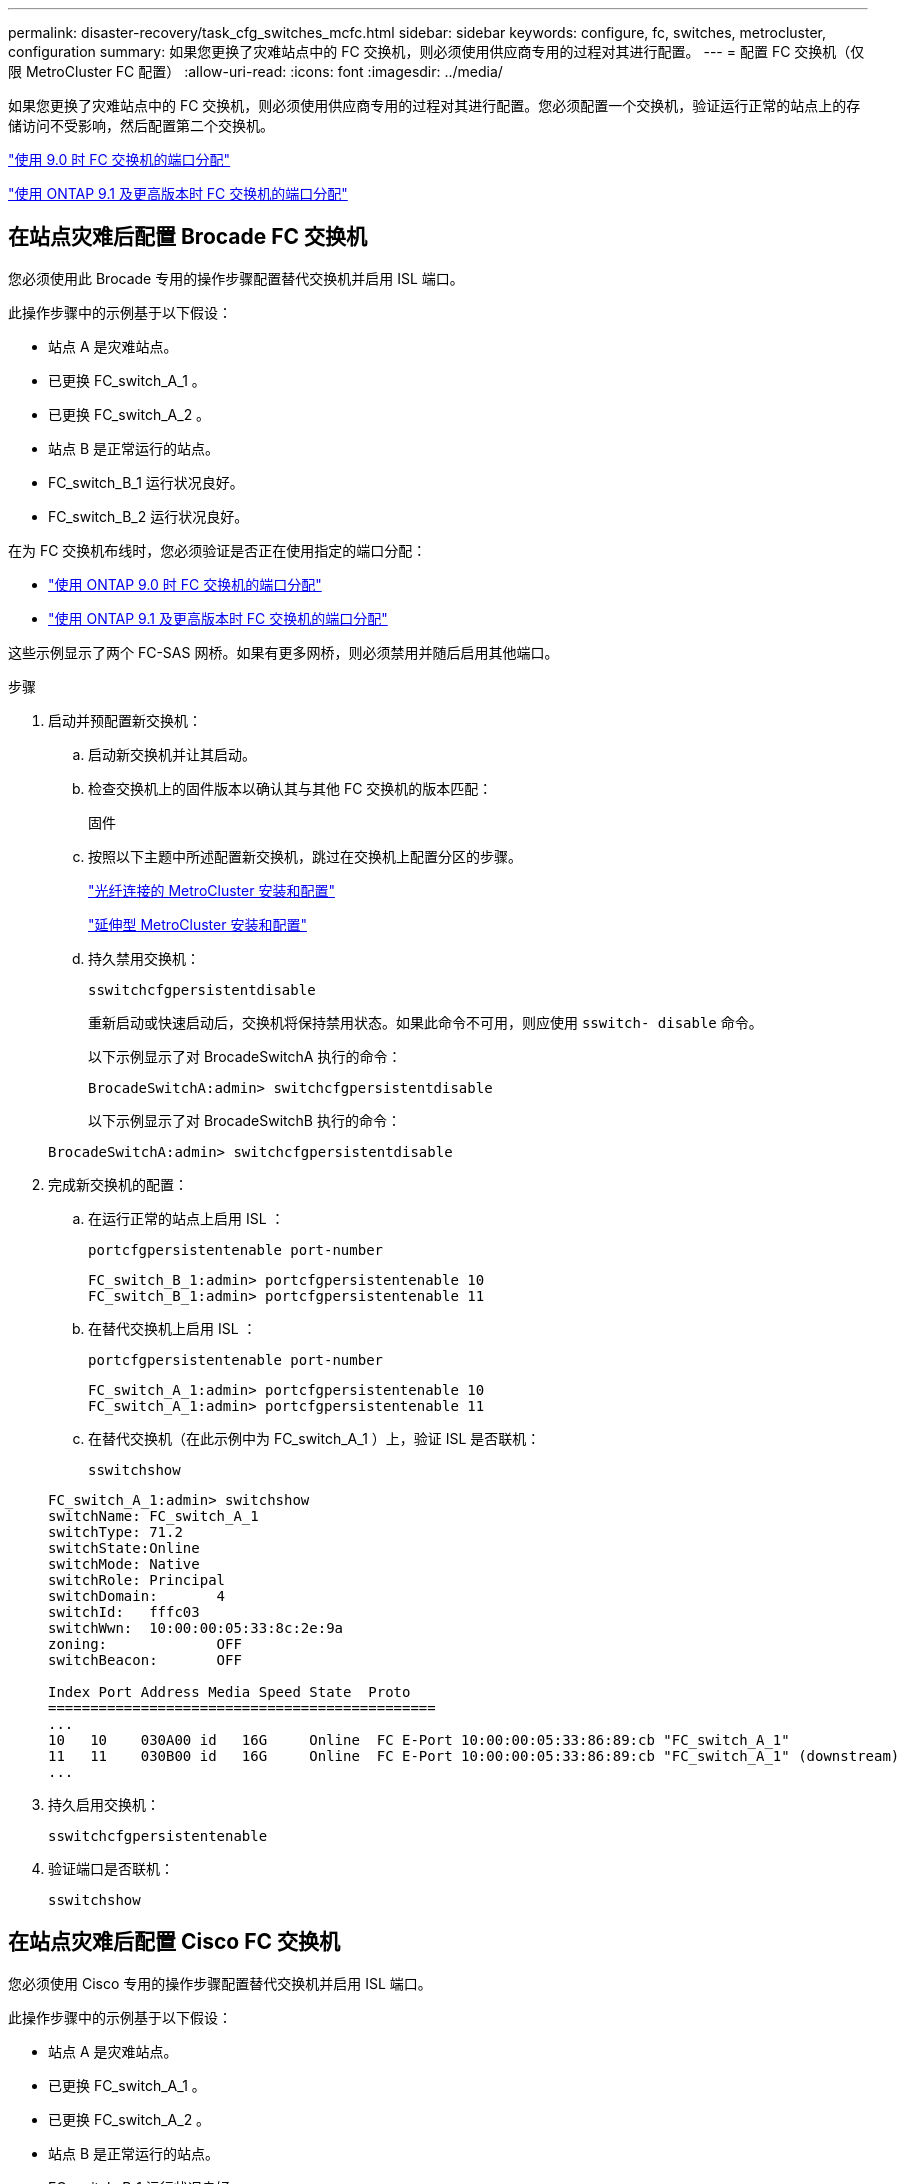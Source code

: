 ---
permalink: disaster-recovery/task_cfg_switches_mcfc.html 
sidebar: sidebar 
keywords: configure, fc, switches, metrocluster, configuration 
summary: 如果您更换了灾难站点中的 FC 交换机，则必须使用供应商专用的过程对其进行配置。 
---
= 配置 FC 交换机（仅限 MetroCluster FC 配置）
:allow-uri-read: 
:icons: font
:imagesdir: ../media/


[role="lead"]
如果您更换了灾难站点中的 FC 交换机，则必须使用供应商专用的过程对其进行配置。您必须配置一个交换机，验证运行正常的站点上的存储访问不受影响，然后配置第二个交换机。

link:../install-fc/concept_port_assignments_for_fc_switches_when_using_ontap_9_0.html["使用 9.0 时 FC 交换机的端口分配"]

link:../install-fc/concept_port_assignments_for_fc_switches_when_using_ontap_9_1_and_later.html["使用 ONTAP 9.1 及更高版本时 FC 交换机的端口分配"]



== 在站点灾难后配置 Brocade FC 交换机

您必须使用此 Brocade 专用的操作步骤配置替代交换机并启用 ISL 端口。

此操作步骤中的示例基于以下假设：

* 站点 A 是灾难站点。
* 已更换 FC_switch_A_1 。
* 已更换 FC_switch_A_2 。
* 站点 B 是正常运行的站点。
* FC_switch_B_1 运行状况良好。
* FC_switch_B_2 运行状况良好。


在为 FC 交换机布线时，您必须验证是否正在使用指定的端口分配：

* link:../install-fc/concept_port_assignments_for_fc_switches_when_using_ontap_9_0.html["使用 ONTAP 9.0 时 FC 交换机的端口分配"]
* link:../install-fc/concept_port_assignments_for_fc_switches_when_using_ontap_9_1_and_later.html["使用 ONTAP 9.1 及更高版本时 FC 交换机的端口分配"]


这些示例显示了两个 FC-SAS 网桥。如果有更多网桥，则必须禁用并随后启用其他端口。

.步骤
. 启动并预配置新交换机：
+
.. 启动新交换机并让其启动。
.. 检查交换机上的固件版本以确认其与其他 FC 交换机的版本匹配：
+
`固件`

.. 按照以下主题中所述配置新交换机，跳过在交换机上配置分区的步骤。
+
link:../install-fc/index.html["光纤连接的 MetroCluster 安装和配置"]

+
link:../install-stretch/concept_considerations_differences.html["延伸型 MetroCluster 安装和配置"]

.. 持久禁用交换机：
+
`sswitchcfgpersistentdisable`

+
重新启动或快速启动后，交换机将保持禁用状态。如果此命令不可用，则应使用 `sswitch- disable` 命令。

+
以下示例显示了对 BrocadeSwitchA 执行的命令：

+
[listing]
----
BrocadeSwitchA:admin> switchcfgpersistentdisable
----
+
以下示例显示了对 BrocadeSwitchB 执行的命令：

+
[listing]
----
BrocadeSwitchA:admin> switchcfgpersistentdisable
----


. 完成新交换机的配置：
+
.. 在运行正常的站点上启用 ISL ：
+
`portcfgpersistentenable port-number`

+
[listing]
----
FC_switch_B_1:admin> portcfgpersistentenable 10
FC_switch_B_1:admin> portcfgpersistentenable 11
----
.. 在替代交换机上启用 ISL ：
+
`portcfgpersistentenable port-number`

+
[listing]
----
FC_switch_A_1:admin> portcfgpersistentenable 10
FC_switch_A_1:admin> portcfgpersistentenable 11
----
.. 在替代交换机（在此示例中为 FC_switch_A_1 ）上，验证 ISL 是否联机：
+
`sswitchshow`

+
[listing]
----
FC_switch_A_1:admin> switchshow
switchName: FC_switch_A_1
switchType: 71.2
switchState:Online
switchMode: Native
switchRole: Principal
switchDomain:       4
switchId:   fffc03
switchWwn:  10:00:00:05:33:8c:2e:9a
zoning:             OFF
switchBeacon:       OFF

Index Port Address Media Speed State  Proto
==============================================
...
10   10    030A00 id   16G     Online  FC E-Port 10:00:00:05:33:86:89:cb "FC_switch_A_1"
11   11    030B00 id   16G     Online  FC E-Port 10:00:00:05:33:86:89:cb "FC_switch_A_1" (downstream)
...
----


. 持久启用交换机：
+
`sswitchcfgpersistentenable`

. 验证端口是否联机：
+
`sswitchshow`





== 在站点灾难后配置 Cisco FC 交换机

您必须使用 Cisco 专用的操作步骤配置替代交换机并启用 ISL 端口。

此操作步骤中的示例基于以下假设：

* 站点 A 是灾难站点。
* 已更换 FC_switch_A_1 。
* 已更换 FC_switch_A_2 。
* 站点 B 是正常运行的站点。
* FC_switch_B_1 运行状况良好。
* FC_switch_B_2 运行状况良好。


.步骤
. 配置交换机：
+
.. 请参见 link:../install-fc/index.html["光纤连接的 MetroCluster 安装和配置"]
.. 按照中的步骤配置交换机 link:../install-fc/task_reset_the_cisco_fc_switch_to_factory_defaults.html["配置 Cisco FC 交换机"] 第节 " 在 Cisco FC 交换机上配置分区 " 部分的 _except _ ：
+
分区将在此操作步骤中稍后进行配置。



. 在运行正常的交换机（在此示例中为 FC_switch_B_1 ）上，启用 ISL 端口。
+
以下示例显示了用于启用端口的命令：

+
[listing]
----
FC_switch_B_1# conf t
FC_switch_B_1(config)# int fc1/14-15
FC_switch_B_1(config)# no shut
FC_switch_B_1(config)# end
FC_switch_B_1# copy running-config startup-config
FC_switch_B_1#
----
. 使用 show interface brief 命令验证 ISL 端口是否已启动。
. 从网络结构中检索分区信息。
+
以下示例显示了用于分发分区配置的命令：

+
[listing]
----
FC_switch_B_1(config-zone)# zoneset distribute full vsan 10
FC_switch_B_1(config-zone)# zoneset distribute full vsan 20
FC_switch_B_1(config-zone)# end
----
+
FC_switch_B_1 将分发到 "vsan 10" 和 "vsan 20" 网络结构中的所有其他交换机，分区信息将从 FC_switch_A_1 中检索。

. 在运行状况良好的交换机上，验证是否已从配对交换机正确检索分区信息：
+
`s如何分区`

+
[listing]
----
FC_switch_B_1# show zone
zone name FC-VI_Zone_1_10 vsan 10
  interface fc1/1 swwn 20:00:54:7f:ee:e3:86:50
  interface fc1/2 swwn 20:00:54:7f:ee:e3:86:50
  interface fc1/1 swwn 20:00:54:7f:ee:b8:24:c0
  interface fc1/2 swwn 20:00:54:7f:ee:b8:24:c0

zone name STOR_Zone_1_20_25A vsan 20
  interface fc1/5 swwn 20:00:54:7f:ee:e3:86:50
  interface fc1/8 swwn 20:00:54:7f:ee:e3:86:50
  interface fc1/9 swwn 20:00:54:7f:ee:e3:86:50
  interface fc1/10 swwn 20:00:54:7f:ee:e3:86:50
  interface fc1/11 swwn 20:00:54:7f:ee:e3:86:50
  interface fc1/8 swwn 20:00:54:7f:ee:b8:24:c0
  interface fc1/9 swwn 20:00:54:7f:ee:b8:24:c0
  interface fc1/10 swwn 20:00:54:7f:ee:b8:24:c0
  interface fc1/11 swwn 20:00:54:7f:ee:b8:24:c0

zone name STOR_Zone_1_20_25B vsan 20
  interface fc1/8 swwn 20:00:54:7f:ee:e3:86:50
  interface fc1/9 swwn 20:00:54:7f:ee:e3:86:50
  interface fc1/10 swwn 20:00:54:7f:ee:e3:86:50
  interface fc1/11 swwn 20:00:54:7f:ee:e3:86:50
  interface fc1/5 swwn 20:00:54:7f:ee:b8:24:c0
  interface fc1/8 swwn 20:00:54:7f:ee:b8:24:c0
  interface fc1/9 swwn 20:00:54:7f:ee:b8:24:c0
  interface fc1/10 swwn 20:00:54:7f:ee:b8:24:c0
  interface fc1/11 swwn 20:00:54:7f:ee:b8:24:c0
FC_switch_B_1#
----
. 确定交换机网络结构中交换机的全球通用名称（ WWN ）。
+
在此示例中，两个交换机 WWN 如下所示：

+
** FC_switch_A_1 ： 20 ： 00 ： 54 ： 7f ： ee ： B8 ： 24 ： c0
** FC_switch_B_1 ： 20 ： 00 ： 54 ： 7f ： ee ： c6 ： 80 ： 78


+
[listing]
----
FC_switch_B_1# show wwn switch
Switch WWN is 20:00:54:7f:ee:c6:80:78
FC_switch_B_1#

FC_switch_A_1# show wwn switch
Switch WWN is 20:00:54:7f:ee:b8:24:c0
FC_switch_A_1#
----
. 进入分区的配置模式，然后删除不属于这两个交换机的交换机 WWN 的分区成员：
+
--
`无成员接口 interface-ide swwn WWN`

在此示例中，以下成员不与网络结构中任一交换机的 WWN 关联，必须将其删除：

** 分区名称 FC-VI_Zone_1_10 vsan 10
+
*** 接口 fc1/1 swwn 20 ： 00 ： 54 ： 7f ： ee ： e3 ： 86 ： 50
*** 接口 fc1/2 swwn 20 ： 00 ： 54 ： 7f ： ee ： e3 ： 86 ： 50





NOTE: AFF A700 和 FAS9000 系统支持四个 FC-VI 端口。您必须从 FC-VI 区域中删除所有四个端口。

** 分区名称 STOR_Zone_1_20_25 a vsan 20
+
*** 接口 fc1/5 swwn 20 ： 00 ： 54 ： 7f ： ee ： e3 ： 86 ： 50
*** 接口 fc1/8 swwn 20 ： 00 ： 54 ： 7f ： ee ： e3 ： 86 ： 50
*** 接口 fc1/9 swwn 20 ： 00 ： 54 ： 7f ： ee ： e3 ： 86 ： 50
*** 接口 fc1/10 swwn 20 ： 00 ： 54 ： 7f ： ee ： e3 ： 86 ： 50
*** 接口 fc1/11 swwn 20 ： 00 ： 54 ： 7f ： ee ： e3 ： 86 ： 50


** 分区名称 STOR_Zone_1_20_25B vSAN 20
+
*** 接口 fc1/8 swwn 20 ： 00 ： 54 ： 7f ： ee ： e3 ： 86 ： 50
*** 接口 fc1/9 swwn 20 ： 00 ： 54 ： 7f ： ee ： e3 ： 86 ： 50
*** 接口 fc1/10 swwn 20 ： 00 ： 54 ： 7f ： ee ： e3 ： 86 ： 50
*** 接口 fc1/11 swwn 20 ： 00 ： 54 ： 7f ： ee ： e3 ： 86 ： 50




以下示例显示了如何删除这些接口：

[listing]
----

 FC_switch_B_1# conf t
 FC_switch_B_1(config)# zone name FC-VI_Zone_1_10 vsan 10
 FC_switch_B_1(config-zone)# no member interface fc1/1 swwn 20:00:54:7f:ee:e3:86:50
 FC_switch_B_1(config-zone)# no member interface fc1/2 swwn 20:00:54:7f:ee:e3:86:50
 FC_switch_B_1(config-zone)# zone name STOR_Zone_1_20_25A vsan 20
 FC_switch_B_1(config-zone)# no member interface fc1/5 swwn 20:00:54:7f:ee:e3:86:50
 FC_switch_B_1(config-zone)# no member interface fc1/8 swwn 20:00:54:7f:ee:e3:86:50
 FC_switch_B_1(config-zone)# no member interface fc1/9 swwn 20:00:54:7f:ee:e3:86:50
 FC_switch_B_1(config-zone)# no member interface fc1/10 swwn 20:00:54:7f:ee:e3:86:50
 FC_switch_B_1(config-zone)# no member interface fc1/11 swwn 20:00:54:7f:ee:e3:86:50
 FC_switch_B_1(config-zone)# zone name STOR_Zone_1_20_25B vsan 20
 FC_switch_B_1(config-zone)# no member interface fc1/8 swwn 20:00:54:7f:ee:e3:86:50
 FC_switch_B_1(config-zone)# no member interface fc1/9 swwn 20:00:54:7f:ee:e3:86:50
 FC_switch_B_1(config-zone)# no member interface fc1/10 swwn 20:00:54:7f:ee:e3:86:50
 FC_switch_B_1(config-zone)# no member interface fc1/11 swwn 20:00:54:7f:ee:e3:86:50
 FC_switch_B_1(config-zone)# save running-config startup-config
 FC_switch_B_1(config-zone)# zoneset distribute full 10
 FC_switch_B_1(config-zone)# zoneset distribute full 20
 FC_switch_B_1(config-zone)# end
 FC_switch_B_1# copy running-config startup-config
----
--


. 【第 8 步】将新交换机的端口添加到分区中。
+
以下示例假设替代交换机上的布线与旧交换机上的布线相同：

+
[listing]
----

 FC_switch_B_1# conf t
 FC_switch_B_1(config)# zone name FC-VI_Zone_1_10 vsan 10
 FC_switch_B_1(config-zone)# member interface fc1/1 swwn 20:00:54:7f:ee:c6:80:78
 FC_switch_B_1(config-zone)# member interface fc1/2 swwn 20:00:54:7f:ee:c6:80:78
 FC_switch_B_1(config-zone)# zone name STOR_Zone_1_20_25A vsan 20
 FC_switch_B_1(config-zone)# member interface fc1/5 swwn 20:00:54:7f:ee:c6:80:78
 FC_switch_B_1(config-zone)# member interface fc1/8 swwn 20:00:54:7f:ee:c6:80:78
 FC_switch_B_1(config-zone)# member interface fc1/9 swwn 20:00:54:7f:ee:c6:80:78
 FC_switch_B_1(config-zone)# member interface fc1/10 swwn 20:00:54:7f:ee:c6:80:78
 FC_switch_B_1(config-zone)# member interface fc1/11 swwn 20:00:54:7f:ee:c6:80:78
 FC_switch_B_1(config-zone)# zone name STOR_Zone_1_20_25B vsan 20
 FC_switch_B_1(config-zone)# member interface fc1/8 swwn 20:00:54:7f:ee:c6:80:78
 FC_switch_B_1(config-zone)# member interface fc1/9 swwn 20:00:54:7f:ee:c6:80:78
 FC_switch_B_1(config-zone)# member interface fc1/10 swwn 20:00:54:7f:ee:c6:80:78
 FC_switch_B_1(config-zone)# member interface fc1/11 swwn 20:00:54:7f:ee:c6:80:78
 FC_switch_B_1(config-zone)# save running-config startup-config
 FC_switch_B_1(config-zone)# zoneset distribute full 10
 FC_switch_B_1(config-zone)# zoneset distribute full 20
 FC_switch_B_1(config-zone)# end
 FC_switch_B_1# copy running-config startup-config
----
. 验证是否已正确配置分区： `show zone`
+
以下示例输出显示了三个分区：

+
[listing]
----

 FC_switch_B_1# show zone
   zone name FC-VI_Zone_1_10 vsan 10
     interface fc1/1 swwn 20:00:54:7f:ee:c6:80:78
     interface fc1/2 swwn 20:00:54:7f:ee:c6:80:78
     interface fc1/1 swwn 20:00:54:7f:ee:b8:24:c0
     interface fc1/2 swwn 20:00:54:7f:ee:b8:24:c0

   zone name STOR_Zone_1_20_25A vsan 20
     interface fc1/5 swwn 20:00:54:7f:ee:c6:80:78
     interface fc1/8 swwn 20:00:54:7f:ee:c6:80:78
     interface fc1/9 swwn 20:00:54:7f:ee:c6:80:78
     interface fc1/10 swwn 20:00:54:7f:ee:c6:80:78
     interface fc1/11 swwn 20:00:54:7f:ee:c6:80:78
     interface fc1/8 swwn 20:00:54:7f:ee:b8:24:c0
     interface fc1/9 swwn 20:00:54:7f:ee:b8:24:c0
     interface fc1/10 swwn 20:00:54:7f:ee:b8:24:c0
     interface fc1/11 swwn 20:00:54:7f:ee:b8:24:c0

   zone name STOR_Zone_1_20_25B vsan 20
     interface fc1/8 swwn 20:00:54:7f:ee:c6:80:78
     interface fc1/9 swwn 20:00:54:7f:ee:c6:80:78
     interface fc1/10 swwn 20:00:54:7f:ee:c6:80:78
     interface fc1/11 swwn 20:00:54:7f:ee:c6:80:78
     interface fc1/5 swwn 20:00:54:7f:ee:b8:24:c0
     interface fc1/8 swwn 20:00:54:7f:ee:b8:24:c0
     interface fc1/9 swwn 20:00:54:7f:ee:b8:24:c0
     interface fc1/10 swwn 20:00:54:7f:ee:b8:24:c0
     interface fc1/11 swwn 20:00:54:7f:ee:b8:24:c0
 FC_switch_B_1#
----

